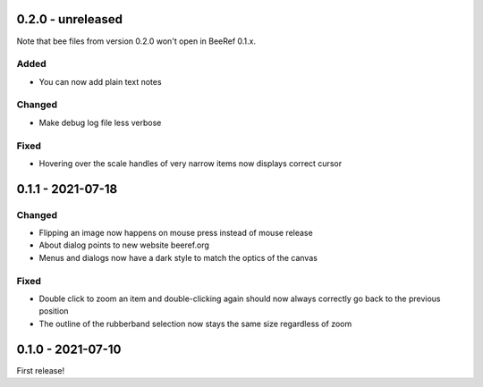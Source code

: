 0.2.0 - unreleased
==================

Note that bee files from version 0.2.0 won't open in BeeRef 0.1.x.

Added
-----

* You can now add plain text notes

Changed
-------

* Make debug log file less verbose

Fixed
-----

* Hovering over the scale handles of very narrow items now displays correct cursor


0.1.1 - 2021-07-18
==================

Changed
-------

* Flipping an image now happens on mouse press instead of mouse release
* About dialog points to new website beeref.org
* Menus and dialogs now have a dark style to match the optics of the canvas

Fixed
-----

* Double click to zoom an item and double-clicking again should now always
  correctly go back to the previous position
* The outline of the rubberband selection now stays the same size
  regardless of zoom


0.1.0 - 2021-07-10
==================

First release!
